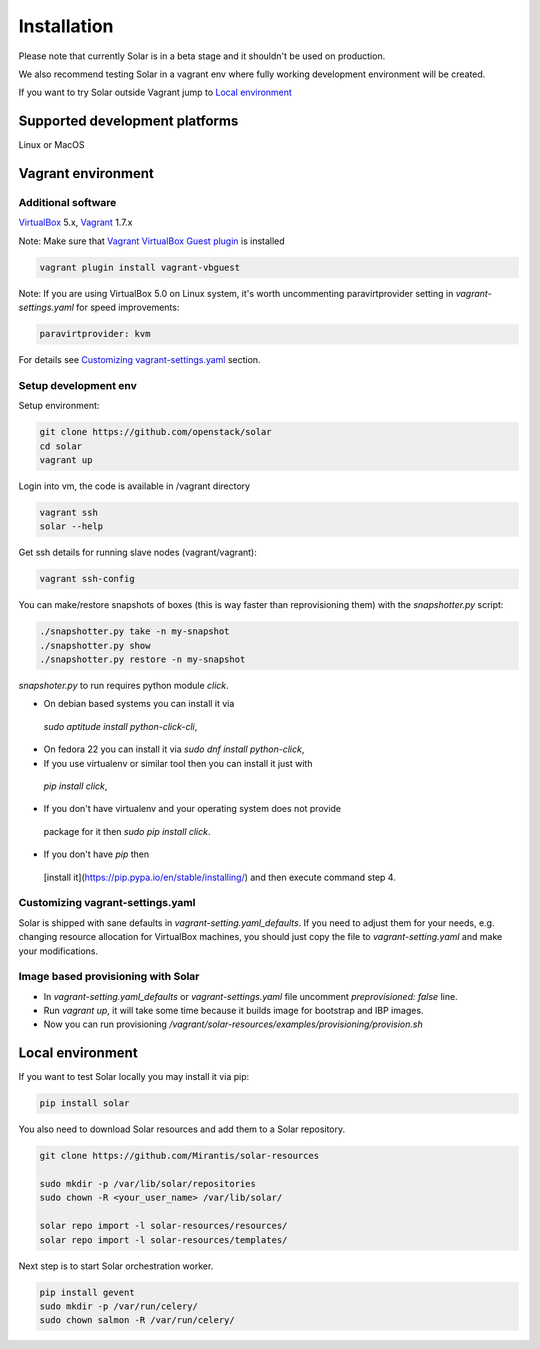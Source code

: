 Installation
============

Please note that currently Solar is in a beta stage and it shouldn't be used on
production.

We also recommend testing Solar in a vagrant env where fully working development
environment will be created.

If you want to try Solar outside Vagrant jump to `Local environment`_

Supported development platforms
-------------------------------

Linux or MacOS

Vagrant environment
-------------------

Additional software
~~~~~~~~~~~~~~~~~~~

`VirtualBox <https://www.virtualbox.org/wiki/Downloads/>`_ 5.x,
`Vagrant <http://www.vagrantup.com/downloads.html/>`_ 1.7.x

Note: Make sure that `Vagrant VirtualBox Guest plugin <https://github.com/dotless-de/vagrant-vbguest/>`_ is installed

.. code-block:: bash

  vagrant plugin install vagrant-vbguest

Note: If you are using VirtualBox 5.0 on Linux system, it's worth uncommenting paravirtprovider
setting in `vagrant-settings.yaml` for speed improvements:

.. code-block:: bash

  paravirtprovider: kvm

For details see `Customizing vagrant-settings.yaml`_ section.

Setup development env
~~~~~~~~~~~~~~~~~~~~~

Setup environment:

.. code-block:: bash

  git clone https://github.com/openstack/solar
  cd solar
  vagrant up

Login into vm, the code is available in /vagrant directory

.. code-block:: bash

  vagrant ssh
  solar --help

Get ssh details for running slave nodes (vagrant/vagrant):

.. code-block:: bash

  vagrant ssh-config

You can make/restore snapshots of boxes (this is way faster than reprovisioning
them)
with the `snapshotter.py` script:

.. code-block:: bash

  ./snapshotter.py take -n my-snapshot
  ./snapshotter.py show
  ./snapshotter.py restore -n my-snapshot

`snapshoter.py` to run requires python module `click`.

* On debian based systems you can install it via
 `sudo aptitude install python-click-cli`,
* On fedora 22 you can install it via `sudo dnf install python-click`,
* If you use virtualenv or similar tool then you can install it just with
 `pip install click`,
* If you don't have virtualenv and your operating system does not provide
 package for it then `sudo pip install click`.
* If you don't have `pip` then
 [install it](https://pip.pypa.io/en/stable/installing/) and then execute
 command step 4.

Customizing vagrant-settings.yaml
~~~~~~~~~~~~~~~~~~~~~~~~~~~~~~~~~

Solar is shipped with sane defaults in `vagrant-setting.yaml_defaults`. If you
need to adjust them for your needs, e.g. changing resource allocation for
VirtualBox machines, you should just copy the file to `vagrant-setting.yaml`
and make your modifications.

Image based provisioning with Solar
~~~~~~~~~~~~~~~~~~~~~~~~~~~~~~~~~~~

* In `vagrant-setting.yaml_defaults` or `vagrant-settings.yaml` file uncomment
  `preprovisioned: false` line.
* Run `vagrant up`, it will take some time because it builds image for
  bootstrap and IBP images.
* Now you can run provisioning
  `/vagrant/solar-resources/examples/provisioning/provision.sh`

Local environment
-----------------

If you want to test Solar locally you may install it via pip:

.. code-block:: bash

  pip install solar

You also need to download Solar resources and
add them to a Solar repository.

.. code-block:: bash

  git clone https://github.com/Mirantis/solar-resources

  sudo mkdir -p /var/lib/solar/repositories
  sudo chown -R <your_user_name> /var/lib/solar/

  solar repo import -l solar-resources/resources/
  solar repo import -l solar-resources/templates/

Next step is to start Solar orchestration worker.

.. code-block:: bash

  pip install gevent
  sudo mkdir -p /var/run/celery/
  sudo chown salmon -R /var/run/celery/
